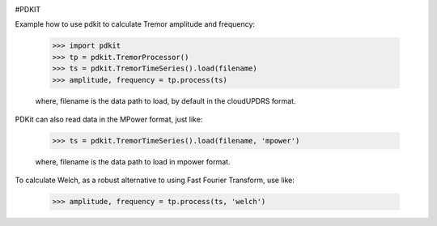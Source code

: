 .. image:: https://circleci.com/gh/pdkit/pdkit.svg?style=shield
    :target: https://circleci.com/gh/pdkit/pdkit

.. image:: https://readthedocs.org/projects/pdkit/badge/
    :target: https://pdkit.readthedocs.org

#PDKIT

Example how to use pdkit to calculate Tremor amplitude and frequency:

    >>> import pdkit
    >>> tp = pdkit.TremorProcessor()
    >>> ts = pdkit.TremorTimeSeries().load(filename)
    >>> amplitude, frequency = tp.process(ts)

    where, filename is the data path to load, by default in the cloudUPDRS format.

PDKit can also read data in the MPower format, just like:

    >>> ts = pdkit.TremorTimeSeries().load(filename, 'mpower')

    where, filename is the data path to load in mpower format.

To calculate Welch, as a robust alternative to using Fast Fourier Transform, use like:

    >>> amplitude, frequency = tp.process(ts, 'welch')